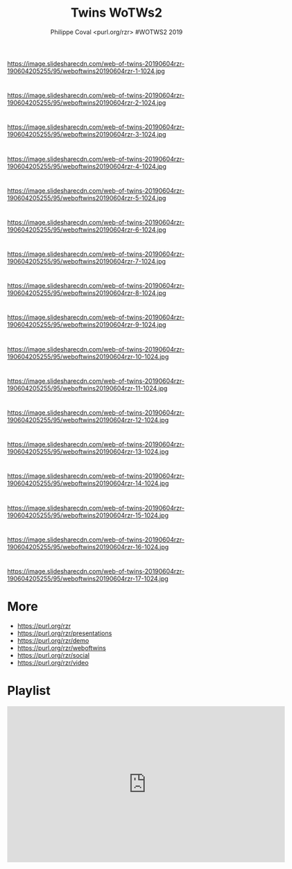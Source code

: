 #+TITLE: Twins WoTWs2
#+AUTHOR: Philippe Coval <purl.org/rzr> #WOTWS2 2019
#+EMAIL: rzr@users.sf.net

#+OPTIONS: num:nil timestamp:nil toc:nil tags:nil ^:nil tag:nil italic:nil
#+REVEAL_DEFAULT_FRAG_STYLE: appear
#+REVEAL_DEFAULT_SLIDE_BACKGROUND: https://res.cloudinary.com/ideation/image/upload/w_200,h_44,c_fit,q_auto,f_auto,dpr_auto/gqupegjtpk2cgg7a5gjj
#+REVEAL_DEFAULT_SLIDE_BACKGROUND_OPACITY: 0.1
#+REVEAL_HEAD_PREAMBLE: <meta name="description" content="Presentations slides">
#+REVEAL_HLEVEL: 3
#+REVEAL_INIT_OPTIONS: transition:'zoom'
#+REVEAL_POSTAMBLE: <p> Created by Philippe Coval <https://purl.org/rzr> </p>
#+REVEAL_ROOT: https://cdn.jsdelivr.net/gh/hakimel/reveal.js@4.1.0/
#+REVEAL_SLIDE_FOOTER:
#+REVEAL_SLIDE_HEADER:
#+REVEAL_THEME: night
#+REVEAL_PLUGINS: (highlight)
#+MACRO: tags-on-export (eval (format "%s" (cond ((org-export-derived-backend-p org-export-current-backend 'md) "#+OPTIONS: tags:1") ((org-export-derived-backend-p org-export-current-backend 'reveal) "#+OPTIONS: tags:nil num:nil reveal_single_file:t"))))
#+ATTR_HTML: :width 5% :align right


* 
https://image.slidesharecdn.com/web-of-twins-20190604rzr-190604205255/95/weboftwins20190604rzr-1-1024.jpg
  
* 
https://image.slidesharecdn.com/web-of-twins-20190604rzr-190604205255/95/weboftwins20190604rzr-2-1024.jpg

* 
https://image.slidesharecdn.com/web-of-twins-20190604rzr-190604205255/95/weboftwins20190604rzr-3-1024.jpg

* 
https://image.slidesharecdn.com/web-of-twins-20190604rzr-190604205255/95/weboftwins20190604rzr-4-1024.jpg

* 
https://image.slidesharecdn.com/web-of-twins-20190604rzr-190604205255/95/weboftwins20190604rzr-5-1024.jpg

* 
https://image.slidesharecdn.com/web-of-twins-20190604rzr-190604205255/95/weboftwins20190604rzr-6-1024.jpg

* 
https://image.slidesharecdn.com/web-of-twins-20190604rzr-190604205255/95/weboftwins20190604rzr-7-1024.jpg

* 
https://image.slidesharecdn.com/web-of-twins-20190604rzr-190604205255/95/weboftwins20190604rzr-8-1024.jpg

* 
https://image.slidesharecdn.com/web-of-twins-20190604rzr-190604205255/95/weboftwins20190604rzr-9-1024.jpg

* 
https://image.slidesharecdn.com/web-of-twins-20190604rzr-190604205255/95/weboftwins20190604rzr-10-1024.jpg
  
* 
https://image.slidesharecdn.com/web-of-twins-20190604rzr-190604205255/95/weboftwins20190604rzr-11-1024.jpg

* 
https://image.slidesharecdn.com/web-of-twins-20190604rzr-190604205255/95/weboftwins20190604rzr-12-1024.jpg

* 
https://image.slidesharecdn.com/web-of-twins-20190604rzr-190604205255/95/weboftwins20190604rzr-13-1024.jpg

* 
https://image.slidesharecdn.com/web-of-twins-20190604rzr-190604205255/95/weboftwins20190604rzr-14-1024.jpg

* 
https://image.slidesharecdn.com/web-of-twins-20190604rzr-190604205255/95/weboftwins20190604rzr-15-1024.jpg

* 
https://image.slidesharecdn.com/web-of-twins-20190604rzr-190604205255/95/weboftwins20190604rzr-16-1024.jpg

* 
https://image.slidesharecdn.com/web-of-twins-20190604rzr-190604205255/95/weboftwins20190604rzr-17-1024.jpg

* More
  - https://purl.org/rzr
  - https://purl.org/rzr/presentations
  - https://purl.org/rzr/demo
  - https://purl.org/rzr/weboftwins
  - https://purl.org/rzr/social
  - https://purl.org/rzr/video
  
* Playlist

@@html:<iframe src="https://purl.org/rzr/embed#:2021:" width="640" height="360" frameborder="0" allow="fullscreen" allowfullscreen></iframe>@@
